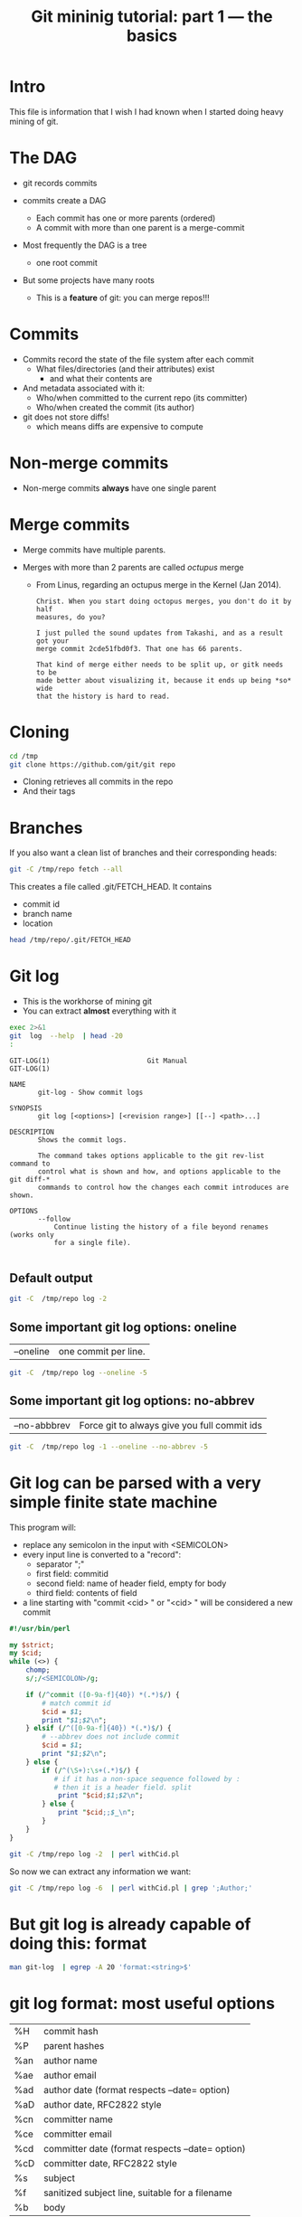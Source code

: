 #+STARTUP: showall
#+STARTUP: lognotestate
#+TAGS:
#+SEQ_TODO: TODO STARTED DONE DEFERRED CANCELLED | WAITING DELEGATED APPT
#+DRAWERS: HIDDEN STATE
#+TITLE: Git mininig tutorial: part 1 --- the basics
#+CATEGORY: 
#+PROPERTY: header-args: lang           :varname value
#+PROPERTY: header-args:sqlite          :db /path/to/db  :colnames yes
#+PROPERTY: header-args:R               :results output
#+PROPERTY: header-args:sh              :results output :exports both
#+OPTIONS: ^:nil

* Intro

This file is information that I wish I had known when I started doing heavy mining of git.

* The DAG

- git records commits

- commits create a DAG
  - Each commit has one or more parents (ordered)
  - A commit with more than one parent is a merge-commit
  
- Most frequently the DAG is a tree 
  - one root commit
  
- But some projects have many roots
  - This is a *feature* of git: you can merge repos!!!

* Commits

- Commits record the state of the file system after each commit
  - What files/directories (and their attributes) exist
   - and what their contents are
- And metadata associated with it:
  - Who/when committed to the current repo (its committer)
  - Who/when created the commit (its author)
  
- git does not store diffs!
  - which means diffs are expensive to compute


* Non-merge commits

- Non-merge commits *always* have one single parent

* Merge commits

- Merge commits have multiple parents. 

- Merges with more than 2 parents are called /octupus/ merge
  - From Linus, regarding an octupus merge in the Kernel (Jan 2014).

  #+BEGIN_EXAMPLE
Christ. When you start doing octopus merges, you don't do it by half
measures, do you?

I just pulled the sound updates from Takashi, and as a result got your
merge commit 2cde51fbd0f3. That one has 66 parents.

That kind of merge either needs to be split up, or gitk needs to be
made better about visualizing it, because it ends up being *so* wide
that the history is hard to read.
  #+END_EXAMPLE


* Cloning


#+BEGIN_SRC sh
cd /tmp
git clone https://github.com/git/git repo
#+END_SRC

- Cloning retrieves all commits in the repo
- And their tags

* Branches

If you also want a clean list of branches and their corresponding heads:

#+BEGIN_SRC sh
git -C /tmp/repo fetch --all
#+END_SRC


This creates a file called .git/FETCH_HEAD. It contains

- commit id
- branch name
- location

#+BEGIN_SRC sh :output both
head /tmp/repo/.git/FETCH_HEAD 
#+END_SRC

#+RESULTS:
#+begin_example
e7e07d5a4fcc2a203d9873968ad3e6bd4d7419d7		branch 'master' of https://github.com/git/git
3b9e3c2cede15057af3ff8076c45ad5f33829436	not-for-merge	branch 'maint' of https://github.com/git/git
67fe103aa68d54c3706f4a9cdf52c50f21979829	not-for-merge	branch 'next' of https://github.com/git/git
512253265c9c9d014d29165f4c421e6304266292	not-for-merge	branch 'pu' of https://github.com/git/git
22216bdf6ae7a2709b577b361e5d58dc97270f38	not-for-merge	branch 'todo' of https://github.com/git/git
#+end_example

* Git log

- This is the workhorse of mining git
- You can extract *almost* everything with it

#+BEGIN_SRC sh :output results
exec 2>&1
git  log  --help  | head -20
:
#+END_SRC

#+begin_example
GIT-LOG(1)                        Git Manual                        GIT-LOG(1)

NAME
       git-log - Show commit logs

SYNOPSIS
       git log [<options>] [<revision range>] [[--] <path>...]

DESCRIPTION
       Shows the commit logs.

       The command takes options applicable to the git rev-list command to
       control what is shown and how, and options applicable to the git diff-*
       commands to control how the changes each commit introduces are shown.

OPTIONS
       --follow
           Continue listing the history of a file beyond renames (works only
           for a single file).

#+end_example

** Default output

#+BEGIN_SRC sh :output both
git -C  /tmp/repo log -2
#+END_SRC

#+RESULTS:
#+begin_example
commit e7e07d5a4fcc2a203d9873968ad3e6bd4d7419d7
Author: Junio C Hamano <gitster@pobox.com>
Date:   Fri Feb 24 10:49:58 2017 -0800

    Git 2.12
    
    Signed-off-by: Junio C Hamano <gitster@pobox.com>

commit cca4f20edad04decdc268102f9a6ee2e3803bcc7
Merge: dc9ded4 7e82388
Author: Junio C Hamano <gitster@pobox.com>
Date:   Fri Feb 24 10:48:10 2017 -0800

    Merge branch 'ps/doc-gc-aggressive-depth-update'
    
    Doc update.
    
    * ps/doc-gc-aggressive-depth-update:
      docs/git-gc: fix default value for `--aggressiveDepth`
#+end_example

** Some important git log options: oneline

| --oneline    | one commit per line. 

#+BEGIN_SRC sh :output both
git -C  /tmp/repo log --oneline -5
#+END_SRC

#+RESULTS:
#+begin_example
e7e07d5 Git 2.12
cca4f20 Merge branch 'ps/doc-gc-aggressive-depth-update'
dc9ded4 Merge branch 'bc/worktree-doc-fix-detached'
c6788b1 Merge branch 'dr/doc-check-ref-format-normalize'
eccf97c Merge branch 'gp/document-dotfiles-in-templates-are-not-copied'
#+end_example


** Some important git log options: no-abbrev

| --no-abbbrev | Force git to always give you full commit ids |

#+BEGIN_SRC sh :output both
git -C  /tmp/repo log -1 --oneline --no-abbrev -5
#+END_SRC

#+RESULTS:
#+begin_example
e7e07d5a4fcc2a203d9873968ad3e6bd4d7419d7 Git 2.12
cca4f20edad04decdc268102f9a6ee2e3803bcc7 Merge branch 'ps/doc-gc-aggressive-depth-update'
dc9ded480245c1014b526c4b951d1acb3a60d3fa Merge branch 'bc/worktree-doc-fix-detached'
c6788b1f45c6da1139570430b998028e3d2af590 Merge branch 'dr/doc-check-ref-format-normalize'
eccf97c386ea970cc1fa6e6387f4786d05ecd76e Merge branch 'gp/document-dotfiles-in-templates-are-not-copied'
#+end_example


* Git log can be parsed with a very simple finite state machine

This program will:

- replace any semicolon in the input with <SEMICOLON>
- every input line is converted to a "record": 
  - separator ";"
  - first field: commitid
  - second field: name of header field, empty for body
  - third field: contents of field
- a line starting with "commit <cid> " or "<cid> " will be considered a new commit
  
#+name: withCid.pl
#+BEGIN_SRC perl :tangle withCid.pl
#!/usr/bin/perl

my $strict;
my $cid;
while (<>) {
    chomp;
    s/;/<SEMICOLON>/g;
    
    if (/^commit ([0-9a-f]{40}) *(.*)$/) { 
        # match commit id
        $cid = $1; 
        print "$1;$2\n";
    } elsif (/^([0-9a-f]{40}) *(.*)$/) {
        # --abbrev does not include commit
        $cid = $1; 
        print "$1;$2\n";
    } else {
        if (/^(\S+):\s+(.*)$/) {
           # if it has a non-space sequence followed by :
           # then it is a header field. split
            print "$cid;$1;$2\n";
        } else {
            print "$cid;;$_\n";
        }
    }
}
#+END_SRC

#+RESULTS: withCid.pl

#+BEGIN_SRC sh
git -C /tmp/repo log -2  | perl withCid.pl 
#+END_SRC

#+RESULTS:
#+begin_example
e7e07d5a4fcc2a203d9873968ad3e6bd4d7419d7;
e7e07d5a4fcc2a203d9873968ad3e6bd4d7419d7;Author;Junio C Hamano <gitster@pobox.com>
e7e07d5a4fcc2a203d9873968ad3e6bd4d7419d7;Date;Fri Feb 24 10:49:58 2017 -0800
e7e07d5a4fcc2a203d9873968ad3e6bd4d7419d7;;
e7e07d5a4fcc2a203d9873968ad3e6bd4d7419d7;;    Git 2.12
e7e07d5a4fcc2a203d9873968ad3e6bd4d7419d7;;    
e7e07d5a4fcc2a203d9873968ad3e6bd4d7419d7;;    Signed-off-by: Junio C Hamano <gitster@pobox.com>
e7e07d5a4fcc2a203d9873968ad3e6bd4d7419d7;;
cca4f20edad04decdc268102f9a6ee2e3803bcc7;
cca4f20edad04decdc268102f9a6ee2e3803bcc7;Merge;dc9ded4 7e82388
cca4f20edad04decdc268102f9a6ee2e3803bcc7;Author;Junio C Hamano <gitster@pobox.com>
cca4f20edad04decdc268102f9a6ee2e3803bcc7;Date;Fri Feb 24 10:48:10 2017 -0800
cca4f20edad04decdc268102f9a6ee2e3803bcc7;;
cca4f20edad04decdc268102f9a6ee2e3803bcc7;;    Merge branch 'ps/doc-gc-aggressive-depth-update'
cca4f20edad04decdc268102f9a6ee2e3803bcc7;;    
cca4f20edad04decdc268102f9a6ee2e3803bcc7;;    Doc update.
cca4f20edad04decdc268102f9a6ee2e3803bcc7;;    
cca4f20edad04decdc268102f9a6ee2e3803bcc7;;    * ps/doc-gc-aggressive-depth-update:
cca4f20edad04decdc268102f9a6ee2e3803bcc7;;      docs/git-gc: fix default value for `--aggressiveDepth`
#+end_example


So now  we can extract any information we want:

#+BEGIN_SRC sh
git -C /tmp/repo log -6  | perl withCid.pl | grep ';Author;' 
#+END_SRC

#+RESULTS:
#+begin_example
e7e07d5a4fcc2a203d9873968ad3e6bd4d7419d7;Author;Junio C Hamano <gitster@pobox.com>
cca4f20edad04decdc268102f9a6ee2e3803bcc7;Author;Junio C Hamano <gitster@pobox.com>
dc9ded480245c1014b526c4b951d1acb3a60d3fa;Author;Junio C Hamano <gitster@pobox.com>
c6788b1f45c6da1139570430b998028e3d2af590;Author;Junio C Hamano <gitster@pobox.com>
eccf97c386ea970cc1fa6e6387f4786d05ecd76e;Author;Junio C Hamano <gitster@pobox.com>
c0588fd61aa6da96824eec60719c505b66239dd6;Author;Junio C Hamano <gitster@pobox.com>
#+end_example

* But git log is already capable of doing this: format

#+BEGIN_SRC sh :output both
man git-log  | egrep -A 20 'format:<string>$'
#+END_SRC

#+RESULTS:
#+begin_example
       ·   format:<string>

           The format:<string> format allows you to specify which information
           you want to show. It works a little bit like printf format, with
           the notable exception that you get a newline with %n instead of \n.

           E.g, format:"The author of %h was %an, %ar%nThe title was >>%s<<%n"
           would show something like this:

               The author of fe6e0ee was Junio C Hamano, 23 hours ago
               The title was >>t4119: test autocomputing -p<n> for traditional diff input.<<

           The placeholders are:

           ·   %H: commit hash

           ·   %h: abbreviated commit hash

           ·   %T: tree hash

           ·   %t: abbreviated tree hash
#+end_example


* git log format: most useful options


| %H  | commit hash                                     |
| %P  | parent hashes                                   |
| %an | author name                                     |
| %ae | author email                                    |
| %ad | author date (format respects --date= option)    |
| %aD | author date, RFC2822 style                      |
| %cn | committer name                                  |
| %ce | committer email                                 |
| %cd | committer date (format respects --date= option) |
| %cD | committer date, RFC2822 style                   |
| %s  | subject                                         |
| %f  | sanitized subject line, suitable for a filename |
| %b  | body                                            |

* git log format...

or you can learn how to do it via the format option:

#+BEGIN_SRC sh
git -C /tmp/repo log -6  --format='%H;%an;%ae'
#+END_SRC

#+RESULTS:
#+begin_example
e7e07d5a4fcc2a203d9873968ad3e6bd4d7419d7;Junio C Hamano;gitster@pobox.com
cca4f20edad04decdc268102f9a6ee2e3803bcc7;Junio C Hamano;gitster@pobox.com
dc9ded480245c1014b526c4b951d1acb3a60d3fa;Junio C Hamano;gitster@pobox.com
c6788b1f45c6da1139570430b998028e3d2af590;Junio C Hamano;gitster@pobox.com
eccf97c386ea970cc1fa6e6387f4786d05ecd76e;Junio C Hamano;gitster@pobox.com
c0588fd61aa6da96824eec60719c505b66239dd6;Junio C Hamano;gitster@pobox.com
#+end_example

#+BEGIN_SRC sh
git -C /tmp/repo log -6  --format='%H;Commiter;%cn; CommiterDate;%ct'
#+END_SRC

#+RESULTS:
#+begin_example
e7e07d5a4fcc2a203d9873968ad3e6bd4d7419d7;Commiter;Junio C Hamano; CommiterDate;1487962198
cca4f20edad04decdc268102f9a6ee2e3803bcc7;Commiter;Junio C Hamano; CommiterDate;1487962090
dc9ded480245c1014b526c4b951d1acb3a60d3fa;Commiter;Junio C Hamano; CommiterDate;1487962090
c6788b1f45c6da1139570430b998028e3d2af590;Commiter;Junio C Hamano; CommiterDate;1487962089
eccf97c386ea970cc1fa6e6387f4786d05ecd76e;Commiter;Junio C Hamano; CommiterDate;1487962089
c0588fd61aa6da96824eec60719c505b66239dd6;Commiter;Junio C Hamano; CommiterDate;1487962088
#+end_example

* You can easily import info into a database

*Warning*. you have to be careful about using separators that might appear in the fields. It is safer to use your own
filter (see my example above). that way  you can make sure the separator is never part of a field. Or
hack it as I have done it below. You could restore the semicolons once data is in the database.

In this example I am going to import:
 - cid, author, authoremail, authortime, committer, comitteremail, commitdate and summary

#+BEGIN_SRC sh
git -C /tmp/repo log  --format='%H<SEMI>%an<SEMI>%ae<SEMI>%at<SEMI>%cn<SEMI>%ce<SEMI>%ct<SEMI>%s' > /tmp/rip.rip
# replace semicolons with a marker so we can import it
perl -pe 's/;/<SEMICOLON>/g;' /tmp/rip.rip > /tmp/rip.rip2
# replace <SEMI> with the ; delimiter (I like ;)
perl -pe 's/<SEMI>/;/g' /tmp/rip.rip2 > /tmp/rip.rip3
#+END_SRC

#+RESULTS:

#+BEGIN_SRC sqlite :db /tmp/mydb.sql :exports both
drop table if exists commits;
create table commits(cid varchar, author varchar, authoremail varchar, authortime int, 
                     committer varchar, commiteremail varchar, commitdate int, summary varchar);
.mode csv commits
.separator ;
.import "/tmp/rip.rip3" commits
select count(*) from commits;
#+END_SRC

#+RESULTS:
| count(*) |
|----------|
|    43937 |

#+BEGIN_SRC sqlite :db /tmp/mydb.sql
select * from commits limit 10;
#+END_SRC

#+RESULTS:
| cid                                      | author             | authoremail              | authortime | committer      | commiteremail            | commitdate | summary                                                          |
|------------------------------------------+--------------------+--------------------------+------------+----------------+--------------------------+------------+------------------------------------------------------------------|
| e7e07d5a4fcc2a203d9873968ad3e6bd4d7419d7 | Junio C Hamano     | gitster@pobox.com        | 1487962198 | Junio C Hamano | gitster@pobox.com        | 1487962198 | Git 2.12                                                         |
| cca4f20edad04decdc268102f9a6ee2e3803bcc7 | Junio C Hamano     | gitster@pobox.com        | 1487962090 | Junio C Hamano | gitster@pobox.com        | 1487962090 | Merge branch 'ps/doc-gc-aggressive-depth-update'                 |
| dc9ded480245c1014b526c4b951d1acb3a60d3fa | Junio C Hamano     | gitster@pobox.com        | 1487962090 | Junio C Hamano | gitster@pobox.com        | 1487962090 | Merge branch 'bc/worktree-doc-fix-detached'                      |
| c6788b1f45c6da1139570430b998028e3d2af590 | Junio C Hamano     | gitster@pobox.com        | 1487962089 | Junio C Hamano | gitster@pobox.com        | 1487962089 | Merge branch 'dr/doc-check-ref-format-normalize'                 |
| eccf97c386ea970cc1fa6e6387f4786d05ecd76e | Junio C Hamano     | gitster@pobox.com        | 1487962089 | Junio C Hamano | gitster@pobox.com        | 1487962089 | Merge branch 'gp/document-dotfiles-in-templates-are-not-copied'  |
| c0588fd61aa6da96824eec60719c505b66239dd6 | Junio C Hamano     | gitster@pobox.com        | 1487962088 | Junio C Hamano | gitster@pobox.com        | 1487962088 | Merge branch 'rt/align-add-i-help-text'                          |
| af4027f2decece569e7a565e592ca69677c27996 | Junio C Hamano     | gitster@pobox.com        | 1487962087 | Junio C Hamano | gitster@pobox.com        | 1487962088 | Merge branch 'bc/blame-doc-fix'                                  |
| 7e82388024504be733ba23c97f884148870fe9cc | Patrick Steinhardt | ps@pks.im                | 1487926005 | Junio C Hamano | gitster@pobox.com        | 1487959152 | docs/git-gc: fix default value for `--aggressiveDepth`           |
| cc24d7d21f4fe034b9559dcfd669d9639b9d52a4 | Junio C Hamano     | gitster@pobox.com        | 1487958941 | Junio C Hamano | gitster@pobox.com        | 1487958941 | Merge tag 'l10n-2.12.0-rnd2' of git://github.com/git-l10n/git-po |
| 1a79b2f1795a6ec4c70674ce930843aa59bff859 | Jiang Xin          | worldhello.net@gmail.com | 1485528657 | Jiang Xin      | worldhello.net@gmail.com | 1487953154 | l10n: zh_CN: for git v2.12.0 l10n round 2                        |



#+BEGIN_SRC sqlite :db /tmp/mydb.sql
select cid, summary from commits limit 4;
#+END_SRC

#+RESULTS:
| cid                                      | summary                                          |
|------------------------------------------+--------------------------------------------------|
| e7e07d5a4fcc2a203d9873968ad3e6bd4d7419d7 | Git 2.12                                         |
| cca4f20edad04decdc268102f9a6ee2e3803bcc7 | Merge branch 'ps/doc-gc-aggressive-depth-update' |
| dc9ded480245c1014b526c4b951d1acb3a60d3fa | Merge branch 'bc/worktree-doc-fix-detached'      |
| c6788b1f45c6da1139570430b998028e3d2af590 | Merge branch 'dr/doc-check-ref-format-normalize' |


* Branches

When cloning, you get all commits in the repo, but not all the branch info

See [[http://github.com/dmgerman/xournal]]


#+BEGIN_SRC  sh
cd /tmp/
git clone http://github.com/dmgerman/xournal 
#+END_SRC

#+RESULTS:


#+BEGIN_SRC sh
git -C /tmp/xournal branch --all
#+END_SRC

#+RESULTS:
#+begin_example
\* master
  remotes/origin/HEAD -> origin/master
  remotes/origin/bookmarks
  remotes/origin/cl-options
  remotes/origin/cmake
  remotes/origin/dmgwin
  remotes/origin/dot-paper-style
  remotes/origin/fix-update-width
  remotes/origin/glade
  remotes/origin/gtk3
  remotes/origin/horizontal-scroll-lock
  remotes/origin/layers
  remotes/origin/master
  remotes/origin/message
  remotes/origin/mru
  remotes/origin/next
  remotes/origin/popupmenu
  remotes/origin/quick-zoom
  remotes/origin/redo
  remotes/origin/snap-to-grid
  remotes/origin/upstream
#+end_example

Use fetch --all to create a nice file that has all this info

#+BEGIN_SRC sh
git -C /tmp/xournal fetch --all
#+END_SRC


Then you have a file: .git/FETCH_HEAD that contains all information of branches

#+BEGIN_SRC sh
cat /tmp/xournal/.git/FETCH_HEAD  | head -5
#+END_SRC

#+RESULTS:
#+begin_example
015aa5dfb1b612c208192cfb9692d1eb6b8fd297		branch 'master' of http://github.com/dmgerman/xournal
b3f07476632ed5b742af3506cb7cd4272956d339	not-for-merge	branch 'bookmarks' of http://github.com/dmgerman/xournal
ad1febce77ed17987dda1bca940fc3e555e6b503	not-for-merge	branch 'cl-options' of http://github.com/dmgerman/xournal
59cb4a16aba5042b3b552c4a7f3187196b99d953	not-for-merge	branch 'cmake' of http://github.com/dmgerman/xournal
3b3cb888333d165fe2dd05dfd10560f40ca7befa	not-for-merge	branch 'dmgwin' of http://github.com/dmgerman/xournal
#+end_example


* Commits in Branches

By default, git log gives you the log of the "current" branch

- From the current commit backwards to the roots of the repo

#+BEGIN_SRC sh :cmdline -v
git -C /tmp/xournal checkout master
git -C /tmp/xournal branch
git -C /tmp/xournal log  -1
git -C /tmp/xournal checkout remotes/origin/next
git -C /tmp/xournal branch
git -C /tmp/xournal log -1
#+END_SRC

#+RESULTS:
#+begin_example
git -C /tmp/xournal checkout master
Switched to branch 'master'
Your branch is up-to-date with 'origin/master'.

git -C /tmp/xournal branch
*master

git -C /tmp/xournal log  -1
commit 015aa5dfb1b612c208192cfb9692d1eb6b8fd297
Author: Denis Auroux <auroux@users.sourceforge.net>
Date:   Wed Aug 17 10:03:35 2016 -0700

    Add .gitignore
git -C /tmp/xournal checkout remotes/origin/next
Note: checking out 'remotes/origin/next'.

You are in 'detached HEAD' state. You can look around, make experimental
changes and commit them, and you can discard any commits you make in this
state without impacting any branches by performing another checkout.

If you want to create a new branch to retain commits you create, you may
do so (now or later) by using -b with the checkout command again. Example:

  git checkout -b <new-branch-name>

HEAD is now at 031f268... merged kinetic scroll by Immi
git -C /tmp/xournal branch
*(HEAD detached at origin/next)
  master
git -C /tmp/xournal log  -1
commit 031f268cf4ee67bb2e26bfe0a842fa48352b6d24
Merge: b8712f4 ef22a43
Author: D German <dmg@uvic.ca>
Date:   Sun Sep 11 22:16:02 2016 -0700

    merged kinetic scroll by Immi
#+end_example

* Commits in Branches...

if you want all commits, then use glob='*'

- includes all branches
  - even "detached branches" 
- irrespective to current commit

#+BEGIN_SRC sh :cmdline -v :exports both
git -C /tmp/xournal checkout master
git -C /tmp/xournal branch
git -C /tmp/xournal log  --oneline | wc -l
git -C /tmp/xournal log  --oneline --glob='*' | wc -l
git -C /tmp/xournal checkout remotes/origin/next
git -C /tmp/xournal branch
git -C /tmp/xournal log  --oneline | wc -l
git -C /tmp/xournal log  --oneline --glob='*'| wc -l
#+END_SRC

#+RESULTS:
#+begin_example
Already on 'master'
Your branch is up-to-date with 'origin/master'.
*master
171
352
Note: checking out 'remotes/origin/next'.

You are in 'detached HEAD' state. You can look around, make experimental
changes and commit them, and you can discard any commits you make in this
state without impacting any branches by performing another checkout.

If you want to create a new branch to retain commits you create, you may
do so (now or later) by using -b with the checkout command again. Example:

  git checkout -b <new-branch-name>

HEAD is now at 031f268... merged kinetic scroll by Immi
*(HEAD detached at origin/next)
  master
231
352
#+end_example



* Parents

The DAG is the fundamental data structure of git

- Every commit has zero or more parents
- Current heads of branches (including master) might have zero children
  - At least one branch will always have zero children
  - A branch head with children means it has been merged
- Roots of the branches have zero parents 

#+BEGIN_SRC sh
git -C /tmp/xournal log --pretty='%H;%P' -n 5 origin/next
#+END_SRC


#+begin_example
c08da1d700a818cada297aee949b40da780b536e;661075ab91e296fb5b702be379967bd581290942 03b7651644aea0a95fd09f1566d4a667df8d7950
03b7651644aea0a95fd09f1566d4a667df8d7950;addb9bf2c0be2ff61e72d3c565253d319311d2f8
661075ab91e296fb5b702be379967bd581290942;ae37e72839ae59308974b9375eae0c8630c4795c addb9bf2c0be2ff61e72d3c565253d319311d2f8
ae37e72839ae59308974b9375eae0c8630c4795c;a40e13ec95dc9b8fbc1578ec5be8cbce6e7c839c f28489f7f7477e59a9015e17a795c88ab89d977d
addb9bf2c0be2ff61e72d3c565253d319311d2f8;f28489f7f7477e59a9015e17a795c88ab89d977d
#+end_example

* Parents...

- Merges with more than 2 parents are called /octupus/ merge
  - From Linus, regarding an octupus merge in the Kernel (Jan 2014).

  #+BEGIN_EXAMPLE
Christ. When you start doing octopus merges, you don't do it by half
measures, do you?

I just pulled the sound updates from Takashi, and as a result got your
merge commit 2cde51fbd0f3. That one has 66 parents.

That kind of merge either needs to be split up, or gitk needs to be
made better about visualizing it, because it ends up being *so* wide
that the history is hard to read.
  #+END_EXAMPLE


* Parents...

- Parents are ordered
  - First parent determines the branch in which the merge was applied
  - Merging strategy determines how to resolve merges (an option of git merge)
  - If the merge has a patch associated with it, 
    - then there was a merge conflict and that patch is the manual fix

* Roots:

- there might be more than one root (linux has 4, git has more)
- commits without parents

** Merges

- You can ask for only merges

#+BEGIN_SRC sh
git -C /tmp/xournal log --merges -5 --glob='*' --pretty='%H %P'
#+END_SRC

#+RESULTS:
#+begin_example
031f268cf4ee67bb2e26bfe0a842fa48352b6d24 b8712f4ba54ed72e4b2b2a3829620cfa86740d9c ef22a4356ac80742242aff8906eec646b8692071
5a47ec2006f731234f4aeb59c45ad88b051dc91a 6bb4780799f7480eaebf1737a851739595db599c 356bed06c8b3370ac74d9c7c8c316b9c56cdeebe
0b2aee20e9d102235e006a0a11581e4914111de2 84b90eae4bbbe63d073d321ca1a594042e690c69 f503bba9ff65b45ead76ffa6372f050a90bd4b06
84b90eae4bbbe63d073d321ca1a594042e690c69 c08da1d700a818cada297aee949b40da780b536e 015aa5dfb1b612c208192cfb9692d1eb6b8fd297
c08da1d700a818cada297aee949b40da780b536e 661075ab91e296fb5b702be379967bd581290942 03b7651644aea0a95fd09f1566d4a667df8d7950
#+end_example

* Files modified

- Several ways to extract it:

| --numstat |
| --stat    |

** --numstat

#+BEGIN_SRC sh
git  -C /tmp/xournal log -2 --numstat 
#+END_SRC

#+RESULTS:
#+begin_example
commit 015aa5dfb1b612c208192cfb9692d1eb6b8fd297
Author: Denis Auroux <auroux@users.sourceforge.net>
Date:   Wed Aug 17 10:03:35 2016 -0700

    Add .gitignore

24	0	.gitignore

commit 565e4cb0c1e59fe19c7520c3171e21beb948a143
Author: Denis Auroux <auroux@users.sourceforge.net>
Date:   Fri Jul 15 23:24:12 2016 +0200

    fix crash when pasting text or images via xclip (bug #171)

1	0	ChangeLog
1	2	src/xo-clipboard.c
#+end_example

** --stat

#+BEGIN_SRC sh
git  -C /tmp/xournal log -2 --stat 
#+END_SRC

#+RESULTS:
#+begin_example
commit 015aa5dfb1b612c208192cfb9692d1eb6b8fd297
Author: Denis Auroux <auroux@users.sourceforge.net>
Date:   Wed Aug 17 10:03:35 2016 -0700

    Add .gitignore

 .gitignore | 24 ++++++++++++++++++++++++
 1 file changed, 24 insertions(+)

commit 565e4cb0c1e59fe19c7520c3171e21beb948a143
Author: Denis Auroux <auroux@users.sourceforge.net>
Date:   Fri Jul 15 23:24:12 2016 +0200

    fix crash when pasting text or images via xclip (bug #171)

 ChangeLog          | 1 +
 src/xo-clipboard.c | 3 +--
 2 files changed, 2 insertions(+), 2 deletions(-)
#+end_example

** How they deal with added files:

None of them identify files added or removed

- in this commit, the file po/ja.po was added

#+BEGIN_SRC sh :cmdline -v
printf "With --stat\n\n"
git  -C /tmp/xournal log -1  --stat  8e7af75f1c297a0144fce9db84450d4b9fff7090
printf "\nWith --numstat\n\n"
git  -C /tmp/xournal log -1  --numstat  8e7af75f1c297a0144fce9db84450d4b9fff7090
#+END_SRC

#+RESULTS:
#+begin_example
With --stat

commit 8e7af75f1c297a0144fce9db84450d4b9fff7090
Author: Denis Auroux <auroux@users.sourceforge.net>
Date:   Fri Nov 22 10:52:32 2013 -0800

    Add Japanese translation (by Hiroshi Saito)

 AUTHORS           |    4 +-
 ChangeLog         |    1 +
 po/ChangeLog      |    1 +
 po/LINGUAS        |    1 +
 po/Makefile.in.in |  280 ------------
 po/ja.po          | 1277 +++++++++++++++++++++++++++++++++++++++++++++++++++++
 6 files changed, 1282 insertions(+), 282 deletions(-)

With --numstat

commit 8e7af75f1c297a0144fce9db84450d4b9fff7090
Author: Denis Auroux <auroux@users.sourceforge.net>
Date:   Fri Nov 22 10:52:32 2013 -0800

    Add Japanese translation (by Hiroshi Saito)

2	2	AUTHORS
1	0	ChangeLog
1	0	po/ChangeLog
1	0	po/LINGUAS
0	280	po/Makefile.in.in
1277	0	po/ja.po
#+end_example


** issues with --numstat or --stat

Several issues:

- git log does not indicate if the file is added or removed
- it does not output numbers of added/deleted for binary files (only - -)
- Time consuming: it requires computing a diff
  - A simple test: git log -100000 (log of 10k commits) of the linux kernel
    | --numstat | 66 seconds |
    | --stat    | 66 seconds |
    | --raw     | 10 seconds |

** Better solution: --raw

#+BEGIN_SRC sh
git  -C /tmp/xournal log -1 --no-abbrev --raw  8e7af75f1c297a0144fce9db84450d4b9fff7090
#+END_SRC

#+RESULTS:
#+begin_example
commit 8e7af75f1c297a0144fce9db84450d4b9fff7090
Author: Denis Auroux <auroux@users.sourceforge.net>
Date:   Fri Nov 22 10:52:32 2013 -0800

    Add Japanese translation (by Hiroshi Saito)

:100644 100644 b06824a1794b3fc57e6f20daf5d08d7a1676cabd a75eb8323c5e436b1575e298d15c2fb55d239989 M	AUTHORS
:100644 100644 9e94a076aa0d43fd1fb2334b841d26c697bf78f3 4362844c11e55d54b05475878ed094e1654dabdf M	ChangeLog
:100644 100644 e4842ac28c06f8ecc1c890d8a40274bd2748bcb9 4183b0780214178c84aa17583a45a47c5e7bd050 M	po/ChangeLog
:100644 100644 5f08a210539c0397bbfe46d4e98fdbe9b07c60b4 9c24ed16b02d55023e7eeba7323d31280f559ceb M	po/LINGUAS
:100644 000000 53b496dc6896de97115014f78ade708b766a6fc1 0000000000000000000000000000000000000000 D	po/Makefile.in.in
:000000 100644 0000000000000000000000000000000000000000 9fcb55aed95a2c5c5a01c0b6e1d2a145bd21d9cd A	po/ja.po
#+end_example

Fields:

| File mode before |                                          |
| File mode after  |                                          |
| blob before      |                                          |
| blob after       |                                          |
| operation        | M modified, D deleted, R rename, A added  |
| filename         |                                          |

For merges, it contains n+1 info:

- File info before in each branch
- File info after merge

but only when the merge included a patch

** Files modiefied: --name-status

#+BEGIN_SRC sh
git  -C /tmp/xournal log --oneline --no-abbrev -1 --name-status 8e7af75f1c297a0144fce9db84450d4b9fff7090
#+END_SRC

#+RESULTS:
#+begin_example
8e7af75f1c297a0144fce9db84450d4b9fff7090 Add Japanese translation (by Hiroshi Saito)
M	AUTHORS
M	ChangeLog
M	po/ChangeLog
M	po/LINGUAS
D	po/Makefile.in.in
A	po/ja.po
#+end_example

- Subset info of --raw
- Easier to parse

** When to use 

- *--numstat/--stat*: When you need the "churn"
- *--raw*: when you need the files that were modified/added/removed 


You can now easily preprocess the data to load it into our database

#+BEGIN_SRC sh
git  -C /tmp/xournal log --oneline --no-abbrev --name-status -10  | perl withCid.pl  | egrep $';;'  | perl -pe 's/\t/;/;s/;;/;/;'
#+END_SRC

#+RESULTS:
#+begin_example
015aa5dfb1b612c208192cfb9692d1eb6b8fd297;A;.gitignore
565e4cb0c1e59fe19c7520c3171e21beb948a143;M;ChangeLog
565e4cb0c1e59fe19c7520c3171e21beb948a143;M;src/xo-clipboard.c
50184f046f8dc80b145805aaec34ceb4a41781f6;M;ChangeLog
50184f046f8dc80b145805aaec34ceb4a41781f6;M;src/xo-callbacks.c
f15bc362de2c5401600c420395b765566c2152e1;M;ChangeLog
f15bc362de2c5401600c420395b765566c2152e1;M;src/xo-file.c
f15bc362de2c5401600c420395b765566c2152e1;M;src/xournal.h
f28489f7f7477e59a9015e17a795c88ab89d977d;M;ChangeLog
f28489f7f7477e59a9015e17a795c88ab89d977d;M;src/xo-callbacks.c
f28489f7f7477e59a9015e17a795c88ab89d977d;M;src/xournal.h
1b6ef5a24461b72bf2e98f1bfaad3567f0b9f542;M;src/xo-misc.c
c10f6e8d0793a40bd6e19fad861194bd40b0ffec;M;src/main.c
b885aab5d6c3e836c844d27ed6919ef4e1292c9c;M;src/main.c
f5c777d4e081a886baed8bbe2aee4d84b3562722;M;src/xo-callbacks.c
2b74a01bae6c282e12006579cf285e21c847472e;M;src/xo-file.c
#+end_example


* Renames

this file was renamed more than once (jruby)

#+BEGIN_EXAMPLE
truffle/src/main/java/org/jruby/truffle/platform/posix/TrufflePOSIXHandler.java
#+END_EXAMPLE

#+BEGIN_SRC sh
git -C /tmp/jruby log --oneline --follow -10 -- truffle/src/main/java/org/jruby/truffle/platform/posix/TrufflePOSIXHandler.java 
#+END_SRC

#+RESULTS:
#+begin_example
745fccc [Truffle] File rename case error.
7f591b6 [Truffle] Stop implementing POSIX.
e2de847 [Truffle] getpid can be done in the POSIXHandler.
4ae93d2 [Truffle] .posix package.
f4d6315 [Truffle] Make it clear that Ruby is the JRuby runtime.
a157011 [Truffle] Organise imports.
30d975e [Truffle] Update copyright years - mostly moves but I'll run it anyway as Git will give the correct history if needs be.
29c937f [Truffle] Exception package.
587a1a6 [Truffle] Move a bunch of stuff out of runtime.
85e3ab5 [Truffle] Move context and language to the top level.
#+end_example

** How different commands report it

Her is an example of how this rename is reported by different runs of git log on one of the commits that did the rename

Using --stat

#+BEGIN_SRC sh
git  -C /tmp/jruby log --oneline --no-abbrev --stat 745fcccc684131c16159523c277de01737d764f0 -1
#+END_SRC

#+RESULTS:
#+begin_example
745fcccc684131c16159523c277de01737d764f0 [Truffle] File rename case error.
 .../platform/posix/{TrufflePOSIXHandler.java => TrufflePosixHandler.java} | 0
 1 file changed, 0 insertions(+), 0 deletions(-)
#+end_example

Using --numstat

#+BEGIN_SRC sh
git  -C /tmp/jruby log --oneline --no-abbrev --numstat 745fcccc684131c16159523c277de01737d764f0 -1
#+END_SRC

#+RESULTS:
#+begin_example
745fcccc684131c16159523c277de01737d764f0 [Truffle] File rename case error.
0	0	truffle/src/main/java/org/jruby/truffle/platform/posix/{TrufflePOSIXHandler.java => TrufflePosixHandler.java}
#+end_example

Using --name-status

#+BEGIN_SRC sh
git  -C /tmp/jruby log --oneline --no-abbrev --name-status 745fcccc684131c16159523c277de01737d764f0 -1
#+END_SRC

#+RESULTS:
#+begin_example
745fcccc684131c16159523c277de01737d764f0 [Truffle] File rename case error.
R100	truffle/src/main/java/org/jruby/truffle/platform/posix/TrufflePOSIXHandler.java	truffle/src/main/java/org/jruby/truffle/platform/posix/TrufflePosixHandler.java
#+end_example

Using --summary

#+BEGIN_SRC sh
git  -C /tmp/jruby log --oneline --no-abbrev --summary 745fcccc684131c16159523c277de01737d764f0 -1
#+END_SRC

#+RESULTS:
#+begin_example
745fcccc684131c16159523c277de01737d764f0 [Truffle] File rename case error.
 rename truffle/src/main/java/org/jruby/truffle/platform/posix/{TrufflePOSIXHandler.java => TrufflePosixHandler.java} (100%)
#+end_example

Using --raw

#+BEGIN_SRC sh
git  -C /tmp/jruby log --oneline --no-abbrev --raw 745fcccc684131c16159523c277de01737d764f0 -1
#+END_SRC

#+RESULTS:
#+begin_example
745fcccc684131c16159523c277de01737d764f0 [Truffle] File rename case error.
:100644 100644 3b785cd8bfee363b17097a118673bc6d9d14185f 3b785cd8bfee363b17097a118673bc6d9d14185f R100	truffle/src/main/java/org/jruby/truffle/platform/posix/TrufflePOSIXHandler.java	truffle/src/main/java/org/jruby/truffle/platform/posix/TrufflePosixHandler.java
#+end_example

** Renames.. that R...

- What is that number after the R? 
  - how similar the old and the new versions are
- when a file is deleted and another one is added, git computes a similarity metric

#+BEGIN_SRC sh
git -C /tmp/jruby log --name-status --oneline --no-abbrev | egrep '^R'  | head -5
#+END_SRC

#+RESULTS:
#+begin_example
R100	spec/truffle/specs/truffle/digest.rb	spec/truffle/specs/truffle/digest_spec.rb
R087	truffle/src/main/java/org/jruby/truffle/parser/TempSourceSection.java	truffle/src/main/java/org/jruby/truffle/language/SourceIndexLength.java
R081	truffle/src/main/java/org/jruby/truffle/parser/LazyTranslationNode.java	truffle/src/main/java/org/jruby/truffle/language/LazyRubyNode.java
R088	truffle/src/main/java/org/jruby/truffle/language/RubySourceSection.java	truffle/src/main/java/org/jruby/truffle/parser/TempSourceSection.java
R080	core/src/main/java/org/jruby/internal/runtime/methods/CompiledIRMetaClassBody.java	core/src/main/java/org/jruby/internal/runtime/methods/CompiledIRNoProtocolMethod.java
#+end_example

Let us add the commit id using our command withCid.pl:

#+BEGIN_SRC sh
git -C /tmp/jruby log --name-status --oneline --no-abbrev | perl withCid.pl | grep ';;R' | head -10
#+END_SRC

#+RESULTS:
#+begin_example
4975495fe0459141f0df6306f522fe5673f61b03;;R100	spec/truffle/specs/truffle/digest.rb	spec/truffle/specs/truffle/digest_spec.rb
62068e649dbd1f6d923de8cc52f2ff6fc0b65463;;R087	truffle/src/main/java/org/jruby/truffle/parser/TempSourceSection.java	truffle/src/main/java/org/jruby/truffle/language/SourceIndexLength.java
177282c270e14c4ec35821e7359f9aad62b84043;;R081	truffle/src/main/java/org/jruby/truffle/parser/LazyTranslationNode.java	truffle/src/main/java/org/jruby/truffle/language/LazyRubyNode.java
b2df8ddc031a63779a4b91bfa63cf1cedf906b6e;;R088	truffle/src/main/java/org/jruby/truffle/language/RubySourceSection.java	truffle/src/main/java/org/jruby/truffle/parser/TempSourceSection.java
4da4c1676fa8799a9214eb6745613cfdc4430353;;R080	core/src/main/java/org/jruby/internal/runtime/methods/CompiledIRMetaClassBody.java	core/src/main/java/org/jruby/internal/runtime/methods/CompiledIRNoProtocolMethod.java
1477ccc5a0b2a6f277fb6c398169c4fac3c74062;;R091	truffle/src/main/java/org/jruby/truffle/parser/KeyValuePair.java	truffle/src/main/java/org/jruby/truffle/collections/Tuple.java
65b84d2a2e25626ec5e6593289e5a1c7b13f0b38;;R066	truffle/src/main/java/org/jruby/truffle/algorithms/Random.java	truffle/src/main/java/org/jruby/truffle/algorithms/Randomizer.java
b56a070a2695f36a7a08ed36f8e6ace4ee6f0c08;;R095	truffle/src/main/java/org/jruby/truffle/datastructures/BoundaryIterable.java	truffle/src/main/java/org/jruby/truffle/collections/BoundaryIterable.java
b56a070a2695f36a7a08ed36f8e6ace4ee6f0c08;;R095	truffle/src/main/java/org/jruby/truffle/datastructures/BoundaryIterator.java	truffle/src/main/java/org/jruby/truffle/collections/BoundaryIterator.java
b56a070a2695f36a7a08ed36f8e6ace4ee6f0c08;;R099	truffle/src/main/java/org/jruby/truffle/datastructures/IntHashMap.java	truffle/src/main/java/org/jruby/truffle/collections/IntHashMap.java
#+end_example

** Rename: what is the actual diff

Example of a rename:

#+BEGIN_SRC bash
git -C /tmp/jruby log -1 --raw 62068e649dbd1f6d923de8cc52f2ff6fc0b65463 | grep TempSource
#+END_SRC

#+RESULTS:
#+begin_example
    [Truffle] Rename TempSourceSection to SourceIndexLength and move.
:100644 100644 f06d224... 7bc9443... R087	truffle/src/main/java/org/jruby/truffle/parser/TempSourceSection.java	truffle/src/main/java/org/jruby/truffle/language/SourceIndexLength.java
#+end_example

but the diff reports all the additions and deletions

#+BEGIN_SRC sh
git -C /tmp/jruby diff 62068e649dbd1f6d923de8cc52f2ff6fc0b65463 -- truffle/src/main/java/org/jruby/truffle/language/SourceIndexLength.java | head -10
#+END_SRC

#+RESULTS:
#+begin_example
diff --git a/truffle/src/main/java/org/jruby/truffle/language/SourceIndexLength.java b/truffle/src/main/java/org/jruby/truffle/language/SourceIndexLength.java
deleted file mode 100644
index 7bc9443..0000000
--- a/truffle/src/main/java/org/jruby/truffle/language/SourceIndexLength.java
+++ /dev/null
@@ -1,41 +0,0 @@
-/*
- * Copyright (c) 2016 Oracle and/or its affiliates. All rights reserved. This
- * code is released under a tri EPL/GPL/LGPL license. You can use it,
- * redistribute it and/or modify it under the terms of the:
#+end_example

* git does not store diffs

- it computes them
- but it stores metadata about what the type of change a file suffered (rename, addition, deletion)
- even for a rename, it stores before-and-after

you can also see the "churn" in the rename with --numstat

#+BEGIN_SRC sh
git -C /tmp/jruby log -1 --numstat 62068e649dbd1f6d923de8cc52f2ff6fc0b65463 | grep TempSource
#+END_SRC

#+RESULTS:
#+begin_example
    [Truffle] Rename TempSourceSection to SourceIndexLength and move.
3	3	truffle/src/main/java/org/jruby/truffle/{parser/TempSourceSection.java => language/SourceIndexLength.java}
#+end_example

* Extracting versions of files

- Git stores the actual contents of the files: the blobs
  - they might be compacted (to save space)
- *do not extract using git checkout*. 
  - it is very slow
  - and it recreates the entire filesystem at the commit
- The --raw option gives you the blob of a given file before and after the commit is executed:
  - fields after the file mode

#+BEGIN_SRC sh
git  -C /tmp/xournal log -1 --no-abbrev --raw  README
#+END_SRC


#+RESULTS:
#+begin_example
commit ab94f7e668505f9080796a5b52cd9a00c81a9326
Author: Denis Auroux <auroux@users.sourceforge.net>
Date:   Sun Jun 29 09:56:18 2014 +0200

    Bump version number ahead of release 0.4.8

:100644 100644 37cbe88fe37fd54433af43e61c9590a9fcfc8a76 4b2c36af80202e29b88b75d5689e125bb64b5fa4 M	README
#+end_example


** git show

You can extract the contents of file using git show in two ways: 

- by commit-id and filename
- by blob-id

** cid:filename 

- You need to use the filename at the time of the commit (in case it was later renamed)

#+BEGIN_SRC sh
git -C /tmp/xournal show ab94f7e668505f9080796a5b52cd9a00c81a9326:README | head
#+END_SRC

#+RESULTS:
#+begin_example
Version 0.4.8 (June 30, 2014)

Installation:  see INSTALL
User's manual: see html-doc/manual.html
Updates:       see http://xournal.sourceforge.net/

See also: http://sourceforge.net/projects/xournal
#+end_example


** by blob

#+BEGIN_SRC sh
git -C /tmp/xournal show 4b2c36af80202e29b88b75d5689e125bb64b5fa4 | head
#+END_SRC

#+RESULTS:
#+begin_example
Version 0.4.8 (June 30, 2014)

Installation:  see INSTALL
User's manual: see html-doc/manual.html
Updates:       see http://xournal.sourceforge.net/

See also: http://sourceforge.net/projects/xournal
#+end_example


* blobid

Any file/directory is recorded as a hash of its contents

- git keeps track of the changes to the file system at each commit using this blob
- it removes duplicated content
- it makes it easy to know what a commit has changed
  - and retrieve it

** How the blob id is computed:

(this explains why the SHA1 vulnerability is not such a big issue for git)

- SHA1 the concatenation of:
  - "blob "
  - ASCII length of the file
  - ASCII 0
  - Contents

** Example 

Compute the blob of the current version of the file README and compare it against the lastest commit on that file

#+BEGIN_SRC perl :results output
use Digest::SHA qw(sha1_hex);

$file = "README";
chdir("/tmp/xournal");

#read contents of file
local $/;
open(IN, $file);
$contents = <IN>;
close IN;


$len = length($contents);
print sha1_hex("blob $len\0" . $contents);
#+END_SRC

#+RESULTS:
#+begin_example
4b2c36af80202e29b88b75d5689e125bb64b5fa4
#+end_example

#+BEGIN_SRC sh
git -C /tmp/xournal  log --no-abbrev -1 --raw README
#+END_SRC

#+RESULTS:
#+begin_example
commit ab94f7e668505f9080796a5b52cd9a00c81a9326
Author: Denis Auroux <auroux@users.sourceforge.net>
Date:   Sun Jun 29 09:56:18 2014 +0200

    Bump version number ahead of release 0.4.8

:100644 100644 37cbe88fe37fd54433af43e61c9590a9fcfc8a76 4b2c36af80202e29b88b75d5689e125bb64b5fa4 M	README
#+end_example


* Modifications to a file

- simply append the filename after the other git-log parameters

#+BEGIN_SRC sh
git -C /tmp/xournal log --oneline --no-abbrev src/xo-file.c | head
#+END_SRC

#+RESULTS:
#+begin_example
f15bc362de2c5401600c420395b765566c2152e1 config option to create new file when trying to open non-existent .xoj
2b74a01bae6c282e12006579cf285e21c847472e Fix issues with commas in config file (bug #161)
f305d3bee6290b9a82680a186594619b8e217740 Fix includes to avoid implicitly defined function warnings.
982874f254c3e03d4def80c44012f1e0bd222377 disable xinput during modal dialog boxes (bug #159)
5c74a49542ef78cc31cf9df5a1284a53513bb8b2 option to export successive layers to separate PDF pages
ac1af31bee3cdfcc8988c193e071d10d7167dea7 use GDK macros (not WIN32) to disable X11-specific code (T. Schoonjans)
c34acb584baf71ef00086583b80d32f84e75bde0 Fix crash in ps/pdf bitmap background import via ghostscript
57c8488b3c6ffe94917dcc417cd0027bfc2df55c fix a minor bug with save file paths in Windows (D. German)
2cfa0f4174ce5456e22003bde152b6609df288e4 new Export to PDF code using cairo (+ config option to prefer old code)
ad96f4135f5138afe3d7d20d9f88ae87ea7c0cfd option to auto-save documents and recover auto-saves
#+end_example


** who was the last to touch a given line?

- use git blame. 
- It can be slow. 
- It gives you the blame with respect to the current commit (head of the current branch). So
  make sure you run it after a checkout at the time you want to see the blame.

By default its format is hard to parse (more on that later)

#+BEGIN_SRC sh
git -C /tmp/xournal blame src/xo-file.c | head
#+END_SRC

#+RESULTS:
#+begin_example
a71d7685 (Denis Auroux 2012-05-22 19:06:49 +0000    1) /*
a71d7685 (Denis Auroux 2012-05-22 19:06:49 +0000    2)  *  This program is free software; you can redistribute it and/or
a71d7685 (Denis Auroux 2012-05-22 19:06:49 +0000    3)  *  modify it under the terms of the GNU General Public
a71d7685 (Denis Auroux 2012-05-22 19:06:49 +0000    4)  *  License as published by the Free Software Foundation; either
a71d7685 (Denis Auroux 2012-05-22 19:06:49 +0000    5)  *  version 2 of the License, or (at your option) any later version.
a71d7685 (Denis Auroux 2012-05-22 19:06:49 +0000    6)  *
a71d7685 (Denis Auroux 2012-05-22 19:06:49 +0000    7)  *  This software is distributed in the hope that it will be useful,
a71d7685 (Denis Auroux 2012-05-22 19:06:49 +0000    8)  *  but WITHOUT ANY WARRANTY; without even the implied warranty of  
a71d7685 (Denis Auroux 2012-05-22 19:06:49 +0000    9)  *  MERCHANTABILITY or FITNESS FOR A PARTICULAR PURPOSE.  See the GNU
a71d7685 (Denis Auroux 2012-05-22 19:06:49 +0000   10)  *  General Public License for more details.
#+end_example

** Be careful

- In git-blame
  - The authors are mapped using the file .mailmap found in the root directory of the project

** Example 1:

From the git-blame documentation:

*Example:* Your history contains commits by two authors, Jane and Joe, whose names appear in the repository under several forms:

#+BEGIN_EXAMPLE
Joe Developer <joe@example.com>
Joe R. Developer <joe@example.com>
Jane Doe <jane@example.com>
Jane Doe <jane@laptop.(none)>
Jane D. <jane@desktop.(none)>
#+END_EXAMPLE

Now suppose that Joe wants his middle name initial used, and Jane prefers her family name fully spelled out. A proper
*.mailmap* file would look like:

#+BEGIN_EXAMPLE
Jane Doe         <jane@desktop.(none)>
Joe R. Developer <joe@example.com>
#+END_EXAMPLE
         

** Example

This is the top of .mailmap from the linux kernel

#+BEGIN_SRC 
#
# This list is used by git-shortlog to fix a few botched name translations
# in the git archive, either because the author's full name was messed up
# and/or not always written the same way, making contributions from the
# same person appearing not to be so or badly displayed.
#
p# repo-abbrev: /pub/scm/linux/kernel/git/
#

Aaron Durbin <adurbin@google.com>
Adam Oldham <oldhamca@gmail.com>
Adam Radford <aradford@gmail.com>
Adrian Bunk <bunk@stusta.de>
Adriana Reus <adi.reus@gmail.com> <adriana.reus@intel.com>
Alan Cox <alan@lxorguk.ukuu.org.uk>
#+END_SRC

For example: 

#+BEGIN_EXAMPLE
Adriana Reus <adi.reus@gmail.com> <adriana.reus@intel.com>
#+END_EXAMPLE

- Adriana Reus email is reported different in commands that use .mailmap. 
  - including blame
- *%an* returns name as in commit
- *%aN* returns name mapped using .mailmap
- *%ae* returns email as in commit
- *%aE* returns email mapped using .mailmap
#+BEGIN_SRC sh
git -C  /home/linux/original.repo/linux.git log --oneline --format='%H;author;%an;%ae;mailmapAuthor;%aN;%aE' | grep 'reus' | head -2
#+END_SRC


#+RESULTS:
#+begin_example
6c55c418f071dc7df2dfeb66398d009139cc5ef1;author;Adriana Reus;adi.reus@gmail.com;mailmapAuthor;Adriana Reus;adi.reus@gmail.com
65ae47b0ec535a008e53578abc11082f3b742f75;author;Adriana Reus;adriana.reus@intel.com;mailmapAuthor;Adriana Reus;adi.reus@gmail.com
#+end_example


This command uses raw user data:

#+BEGIN_SRC sh
git -C  /home/linux/original.repo/linux.git  log 65ae47b0ec535a008e53578abc11082f3b742f75 -1 | head
#+END_SRC

#+RESULTS:
#+begin_example
commit 65ae47b0ec535a008e53578abc11082f3b742f75
Author: Adriana Reus <adriana.reus@intel.com>
Date:   Thu Mar 24 11:29:31 2016 +0200

    iio: accel: kxcjk-1013: optimize i2c transfers in trigger handler
    
    Some i2c busses (e.g.: Synopsys DesignWare I2C adapter) need to
    enable/disable the bus at each i2c transfer and must wait for
    the enable/disable to happen before sending the data.
    
#+end_example

but this one uses mapped user data:

#+BEGIN_SRC sh
git -C  /home/linux/original.repo/linux.git  shortlog --email 65ae47b0ec535a008e53578abc11082f3b742f75 -1 | head
#+END_SRC


#+RESULTS:
#+begin_example
Adriana Reus <adi.reus@gmail.com> (1):
      iio: accel: kxcjk-1013: optimize i2c transfers in trigger handler

#+end_example


** git-blame and  .mailmap

- git blame maps users using .mailmap
- so be careful when you parse its information 
  - it might appear that the line is modified by the wrong person


* --porcelain

Many commands support --porcelain

#+BEGIN_QUOTE
"Porcelain" is the material from which toilets are usually made (and sometimes other fixtures such as washbasins). This
is distinct from "plumbing" (the actual pipes and drains), where the porcelain provides a more user-friendly interface
to the plumbing
#+END_QUOTE

http://stackoverflow.com/questions/6976473/what-does-the-term-porcelain-mean-in-git


** git-blame porcelain

it is useful when one need to parse

| (author or commiter)-time | unix time in epoch                                               |
| summary                   | one liner of commit log                                          |
| filename                  | if file was renamed, it tells you what the original filename was |
| previous                  | commit responsible for the previous version of a specific line   |
| \tab                      | actual content is preceeded by tab                               |


#+BEGIN_SRC sh
git -C /tmp/xournal blame --no-abbrev src/xo-file.c --line-porcelain | head -26
#+END_SRC

#+RESULTS:
#+begin_example
a71d76854d1caabd6bcc7fd1ce6a105fca06de61 1 1 15
author Denis Auroux
author-mail <auroux@math.berkeley.edu>
author-time 1337713609
author-tz +0000
committer Denis Auroux
committer-mail <auroux@math.berkeley.edu>
committer-time 1337713609
committer-tz +0000
summary Add "GPL v2 or later" headers to the source files
previous c6c08ac049e4d849ca96363d8feba52c0cb8474a src/xo-file.c
filename src/xo-file.c
	/*
a71d76854d1caabd6bcc7fd1ce6a105fca06de61 2 2
author Denis Auroux
author-mail <auroux@math.berkeley.edu>
author-time 1337713609
author-tz +0000
committer Denis Auroux
committer-mail <auroux@math.berkeley.edu>
committer-time 1337713609
committer-tz +0000
summary Add "GPL v2 or later" headers to the source files
previous c6c08ac049e4d849ca96363d8feba52c0cb8474a src/xo-file.c
filename src/xo-file.c
	 *  This program is free software; you can redistribute it and/or
#+end_example


* Final comments

- Read the man pages
- You can simplify your life by asking for the right info 

* Ignore

#+BEGIN_SRC emacs-lisp :exports none
(setq org-image-actual-width 1000)
(setq org-export-babel-evaluate  nil)
#+END_SRC

#+RESULTS:
